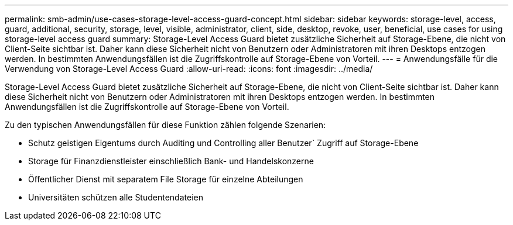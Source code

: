 ---
permalink: smb-admin/use-cases-storage-level-access-guard-concept.html 
sidebar: sidebar 
keywords: storage-level, access, guard, additional, security, storage, level, visible, administrator, client, side, desktop, revoke, user, beneficial, use cases for using storage-level access guard 
summary: Storage-Level Access Guard bietet zusätzliche Sicherheit auf Storage-Ebene, die nicht von Client-Seite sichtbar ist. Daher kann diese Sicherheit nicht von Benutzern oder Administratoren mit ihren Desktops entzogen werden. In bestimmten Anwendungsfällen ist die Zugriffskontrolle auf Storage-Ebene von Vorteil. 
---
= Anwendungsfälle für die Verwendung von Storage-Level Access Guard
:allow-uri-read: 
:icons: font
:imagesdir: ../media/


[role="lead"]
Storage-Level Access Guard bietet zusätzliche Sicherheit auf Storage-Ebene, die nicht von Client-Seite sichtbar ist. Daher kann diese Sicherheit nicht von Benutzern oder Administratoren mit ihren Desktops entzogen werden. In bestimmten Anwendungsfällen ist die Zugriffskontrolle auf Storage-Ebene von Vorteil.

Zu den typischen Anwendungsfällen für diese Funktion zählen folgende Szenarien:

* Schutz geistigen Eigentums durch Auditing und Controlling aller Benutzer` Zugriff auf Storage-Ebene
* Storage für Finanzdienstleister einschließlich Bank- und Handelskonzerne
* Öffentlicher Dienst mit separatem File Storage für einzelne Abteilungen
* Universitäten schützen alle Studentendateien

